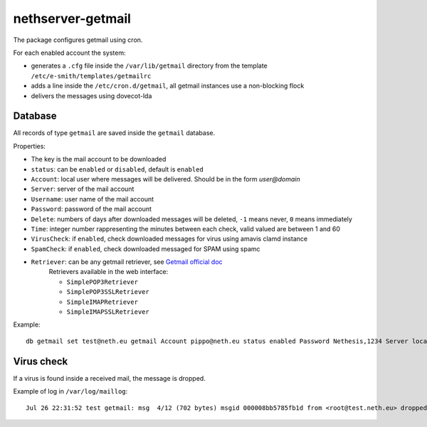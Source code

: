 ==================
nethserver-getmail
==================

The package configures getmail using cron.

For each enabled account the system:

* generates a ``.cfg`` file inside the ``/var/lib/getmail`` directory from the template ``/etc/e-smith/templates/getmailrc``
* adds a line inside the ``/etc/cron.d/getmail``, all getmail instances use a non-blocking flock
* delivers the messages using dovecot-lda
 

Database
--------

All records of type ``getmail`` are saved inside the ``getmail`` database.

Properties:

* The key is the mail account to be downloaded
* ``status``: can be ``enabled`` or ``disabled``, default is ``enabled``
* ``Account``: local user where messages will be delivered. Should be in the form *user@domain*
* ``Server``: server of the mail account
* ``Username``: user name of the mail account
* ``Password``: password of the mail account
* ``Delete``: numbers of days after downloaded messages will be deleted, ``-1`` means never, ``0`` means immediately
* ``Time``: integer number rappresenting the minutes between each check, valid valued are between 1 and 60
* ``VirusCheck``: if ``enabled``, check downloaded messages for virus using amavis clamd instance
* ``SpamCheck``: if ``enabled``, check downloaded messaged for SPAM using spamc
* ``Retriever``: can be any getmail retriever, see `Getmail official doc <http://pyropus.ca/software/getmail/documentation.html>`_
    Retrievers available in the web interface:

    * ``SimplePOP3Retriever``
    * ``SimplePOP3SSLRetriever``
    * ``SimpleIMAPRetriever``
    * ``SimpleIMAPSSLRetriever`` 

Example: ::

 db getmail set test@neth.eu getmail Account pippo@neth.eu status enabled Password Nethesis,1234 Server localhost Username test@neth.eu Retriever SimplePOP3Retriever Delete enabled Time 30 VirusCheck enabled SpamCheck enabled


Virus check
-----------

If a virus is found inside a received mail, the message is dropped.

Example of log in ``/var/log/maillog``: ::

  Jul 26 22:31:52 test getmail: msg  4/12 (702 bytes) msgid 000008bb5785fb1d from <root@test.neth.eu> dropped by filter Filter_classifier clamdscan (allow_root_commands="True", arguments="('-c', '/etc/clamd.d/amavisd.conf', '--stdout', '--no-summary', '--infected', '-')", command="clamdscan", exitcodes_drop="('1',)", exitcodes_keep="('0',)", group="None", ignore_stderr="False", path="/usr/bin/clamdscan", unixfrom="False", user="None")


